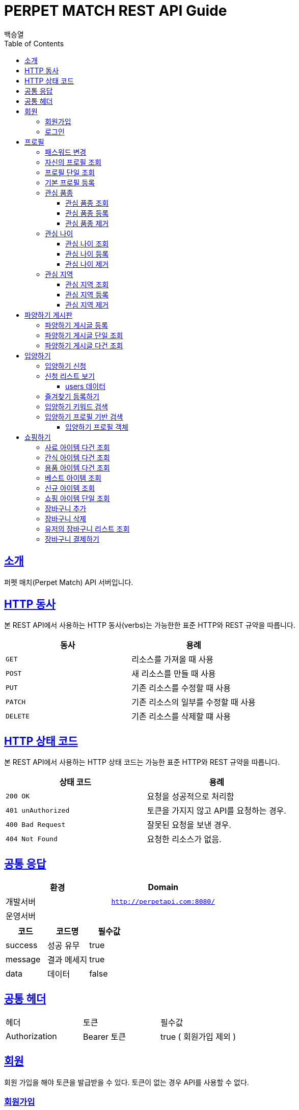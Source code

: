 = PERPET MATCH REST API Guide
백승열;
:doctype: book
:icons: font
:source-highlighter: highlightjs
:toc: left
:toclevels: 3
:sectlinks:
:docinfo: shared-head

[[introduction]]
== 소개

퍼펫 매치(Perpet Match) API 서버입니다.


[[overview-http-verbs]]
== HTTP 동사

본 REST API에서 사용하는 HTTP 동사(verbs)는 가능한한 표준 HTTP와 REST 규약을 따릅니다.

|===
| 동사 | 용례

| `GET`
| 리소스를 가져올 때 사용

| `POST`
| 새 리소스를 만들 때 사용

| `PUT`
| 기존 리소스를 수정할 때 사용

| `PATCH`
| 기존 리소스의 일부를 수정할 때 사용

| `DELETE`
| 기존 리소스를 삭제할 떄 사용
|===

[[overview-http-status-codes]]
== HTTP 상태 코드

본 REST API에서 사용하는 HTTP 상태 코드는 가능한 표준 HTTP와 REST 규약을 따릅니다.

|===
| 상태 코드 | 용례

| `200 OK`
| 요청을 성공적으로 처리함

| `401 unAuthorized`
| 토큰을 가지지 않고 API를 요청하는 경우.

| `400 Bad Request`
| 잘못된 요청을 보낸 경우.

| `404 Not Found`
| 요청한 리소스가 없음.
|===


== 공통 응답

|===
| 환경 | Domain

| 개발서버
| `http://perpetapi.com:8080/`

| 운영서버
|
|===


|===
|코드|코드명|필수값

|success|성공 유무|true
|message|결과 메세지|true
|data|데이터|false
|===

== 공통 헤더
|===
|헤더|토큰|필수값
|Authorization|Bearer 토큰| true ( 회원가입 제외 )
|===


[[members]]
== 회원

회원 가입을 해야 토큰을 발급받을 수 있다. 토큰이 없는 경우 API를 사용할 수 없다.

[[members-signup]]
=== 회원가입

`POST` 요청을 사용하여 퍼펫 매치 서비스에 회원가입 할 수 있다.

operation::sign-up[snippets='request-fields,response-fields,http-request,http-response']

[[members-signin]]
=== 로그인

`POST` 요청을 사용하여 퍼펫 매치 서비스에 로그인 할 수 있다.

operation::sign-in[snippets='request-fields,response-fields,http-request,http-response']

[[profile]]
== 프로필

프로필 관련


[[profile-password]]
=== 패스워드 변경

`PUT` 요청을 사용하여 해당 유저의 비밀번호를 변경할 수 있다.

operation::update-password[snippets='request-fields,response-fields,http-request,http-response']

[[my-profile]]
=== 자신의 프로필 조회

'GET' 요청을 사용하여 자신의 프로필을 조회할 수 있다.

operation::my-profile[snippets='response-fields,http-request,http-response']


[[profile-show]]
=== 프로필 단일 조회

'GET/{id}' 요청을 사용하여 해당 유저의 프로필을 조회할 수 있다.

operation::show-profile[snippets='path-parameters,response-fields,http-request,http-response']

[[profile-create]]
=== 기본 프로필 등록

'POST' 요청을 사용하여 해당 유저의 기본 프로필을 등록할 수 있다.

operation::create-profile[snippets='request-fields,response-fields,http-request,http-response']

[[petTitle]]
=== 관심 품종

[[petTitle-get]]
==== 관심 품종 조회

'GET' 요청을 사용하여 해당 유저의 관심 품종을 조회할 수 있다.

operation::show-petTitle[snippets='response-fields,http-request,http-response']

[[petTitle-create]]
==== 관심 품종 등록

'POST' 요청을 사용하여 해당 유저의 관심 품종을 등록할 수 있다.

operation::update-petTitle[snippets='request-fields,response-fields,http-request,http-response']

[[petTitle-remove]]
==== 관심 품종 제거

'DELETE' 요청을 사용하여 해당 유저의 관심 품종을 제거할 수 있다.

operation::remove-petTitle[snippets='request-fields,response-fields,http-request,http-response']

[[petAge]]
=== 관심 나이

[[petAge-get]]
==== 관심 나이 조회

'GET' 요청을 사용하여 해당 유저의 관심 나이를 조회할 수 있다.

operation::show-petAge[snippets='response-fields,http-request,http-response']

[[petAge-create]]
==== 관심 나이 등록

'POST' 요청을 사용하여 해당 유저의 관심 나이를 등록할 수 있다.

operation::update-petAge[snippets='request-fields,response-fields,http-request,http-response']

[[petAge-remove]]
==== 관심 나이 제거

'DELETE' 요청을 사용하여 해당 유저의 관심 나이를 제거할 수 있다.

operation::remove-petAge[snippets='request-fields,response-fields,http-request,http-response']

[[Zone]]
=== 관심 지역

[[petZone-get]]
==== 관심 지역 조회

'GET' 요청을 사용하여 해당 유저의 관심 지역을 조회할 수 있다.

operation::show-zone[snippets='response-fields,http-request,http-response']

[[petZone-create]]
==== 관심 지역 등록

'POST' 요청을 사용하여 해당 유저의 관심 지역을 등록할 수 있다.

operation::update-petZone[snippets='request-fields,response-fields,http-request,http-response']

[[petZone-remove]]
==== 관심 지역 제거

'DELETE' 요청을 사용하여 해당 유저의 관심 지역을 제거할 수 있다.

operation::remove-petZone[snippets='request-fields,response-fields,http-request,http-response']


[[board]]
== 파양하기 게시판

파양하기 관련

[[board-create]]
=== 파양하기 게시글 등록

'POST' 요청을 사용하여 파양하기 게시글을 만들 수 있다.

operation::create-board[snippets='request-fields,response-fields,http-request,http-response']


[[show-board]]
=== 파양하기 게시글 단일 조회

'GET/{id}' 요청을 사용하여 게시글을 조회할 수 있다.

operation::show-board[snippets='path-parameters,response-fields,http-request,http-response']

[[get-boards]]
=== 파양하기 게시글 다건 조회

'GET' 요청을 사용하여 게시글을 다건 조회할 수 있다.

operation::get-boards[snippets='response-fields,http-request,http-response']

[[Adoption]]
== 입양하기

[[adopt-apply]]
=== 입양하기 신청

'POST' 요청을 사용하여 입양 게시글에 신청할 수 있다.  최초 누를 시 신청이 되고 신청이 된 상태에서 다시 한번 누르면 신청이 취소된다.

operation::adopt-apply[snippets='path-parameters,response-fields,http-request,http-response']


[[apply-list]]
=== 신청 리스트 보기

'GET' 요청을 사용하여 해당 글의 주인은 입양 신청 리스트를 가져올 수 있다.


operation::apply-list[snippets='path-parameters,response-fields,http-request,http-response']

==== users 데이터
users[0], users[1] 각각의 데이터는 다음과 같다.

|====
|코드|코드명|필수값

|id|NUMBER|true
|nickname|STRING|true
|profileImage|STRING|true
|description|STRING|true
|====

[[apply-like]]
=== 즐겨찾기 등록하기

'POST' 요청을 사용하여 해당 글의 즐겨찾기를 등록할 수 있다. 최초 누를 시 즐겨찾기가 추가 되며 다시 한번 누를 시 제거 된다.

operation::like-apply[snippets='path-parameters,response-fields,http-request,http-response']

[[search-board]]
=== 입양하기 키워드 검색


'GET /api/boards/search?keyword=' 요청을 사용하여 keyword 조건에 맞는 게시글을 불러올 수 있다.
keyword의 조건은 제목, 지역, 나이 범위, 픔종 이다.


operation::search-board[snippets='response-fields,http-request,http-response']


[[searchProfile-board]]
=== 입양하기 프로필 기반 검색


'GET /api/boards/profile/search' 요청을 사용하여 조건에 맞는 게시글을 불러올 수 있다.

operation::searchProfile-board[snippets='response-fields,http-request,http-response']


이때 'GET' 요청에 실어 보내야 할 객체는 다음과 같다.

==== 입양하기 프로필 객체
|====
|코드|코드명|필수값
|zones|ARRAY|false
|petTitles|ARRAY|false
|petAges|STRING|false
|wantCheckUp|Boolean|false
|wantLineAge|Boolean|false
|wantNeutered|Boolean|false
|credit|Number|false
|====



[[Shopping]]
== 쇼핑하기

[[list-feed]]
=== 사료 아이템 다건 조회

'GET /api/shop/feeds' 요청을 사용하여 사료 데이터 리스트를 가져올 수 있다.

operation::list-feeds[snippets='response-fields,http-request,http-response']

[[list-snack]]
=== 간식 아이템 다건 조회

'GET /api/shop/snacks' 요청을 사용하여 간식 데이터 리스트를 가져올 수 있다.

operation::list-snacks[snippets='response-fields,http-request,http-response']

[[list-goods]]
=== 용품 아이템 다건 조회

'GET /api/shop/goods' 요청을 사용하여 용품 데이터 리스트를 가져올 수 있다.

operation::list-goods[snippets='response-fields,http-request,http-response']

[[item-best]]
=== 베스트 아이템 조회

'GET /api/shop/items/best' 요청을 사용하여 베스트 아이템 리스트를 가져올 수 있다.

operation::item-best[snippets='response-fields,http-request,http-response']

[[item-new]]
=== 신규 아이템 조회

'GET /api/shop/items/new' 요청을 사용하여 신규 아이템 리스트를 가져올 수 있다.

operation::item-new[snippets='response-fields,http-request,http-response']




[[get-item]]
=== 쇼핑 아이템 단일 조회

'GET /api/shop/details/{id}' 요청을 사용하여 단일 아이템을 조회할 수 있다.

operation::get-item[snippets='path-parameters,response-fields,http-request,http-response']

[[add-bag]]
=== 장바구니 추가


'POST /api/order/bags/{id}' 요청을 사용하여 장바구니에 아이템을 추가할 수 있다.

operation::add-bag[snippets='path-parameters,response-fields,http-request,http-response']

[[remove-bag]]
=== 장바구니 삭제

'DELETE /api/order/bags/details/{id}' 요청을 사용하여 해당 장바구니 아이템을 삭제할 수 있다.

operation::remove-bag[snippets='path-parameters,response-fields,http-request,http-response']

[[bag-list]]
=== 유저의 장바구니 리스트 조회

'GET /api/order/bags' 요청을 사용하여 해당 유저의 장바구니 리스트를 조회할 수 있다.

operation::bag-list[snippets='response-fields,http-request,http-response']

[[shop-payment]]
=== 장바구니 결제하기

'POST /api/order/bags/pay' 요청을 사용하여 장바구니에 있는 아이템들을 결제할 수 있다.

operation::shop-payment[snippets='response-fields,http-request,http-response']

//[[resources-events-get]]
//=== 이벤트 조회
//
//`Get` 요청을 사용해서 기존 이벤트 하나를 조회할 수 있다.
//
//operation::sign-up[snippets='request-fields,curl-request,http-response']
//
//[[resources-events-update]]
//=== 이벤트 수정
//
//`PUT` 요청을 사용해서 기존 이벤트를 수정할 수 있다.
//
//operation::sign-up[snippets='request-fields,curl-request,http-response']
